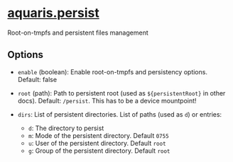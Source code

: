 * [[file:../../module/persist.nix][aquaris.persist]]
Root-on-tmpfs and persistent files management

** Options
- =enable= (boolean): Enable root-on-tmpfs and persistency options.
  Default: false

- =root= (path): Path to persistent root (used as =${persistentRoot}= in other docs).
  Default: =/persist=. This has to be a device mountpoint!

- =dirs=: List of persistent directories. List of paths (used as =d=) or entries:
  - =d=: The directory to persist
  - =m=: Mode of the persistent directory. Default =0755=
  - =u=: User of the persistent directory. Default =root=
  - =g=: Group of the persistent directory. Default =root=

